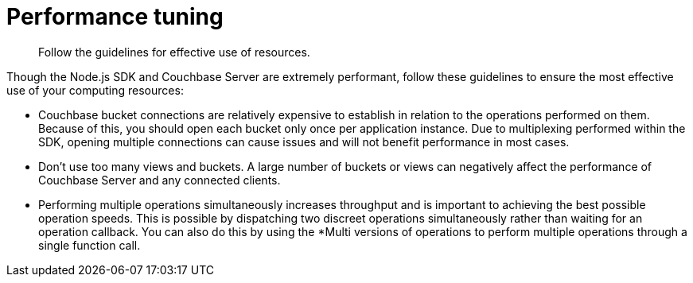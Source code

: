 = Performance tuning
:page-topic-type: concept

[abstract]
Follow the guidelines for effective use of resources.

Though the Node.js SDK and Couchbase Server are extremely performant, follow these guidelines to ensure the most effective use of your computing resources:

[#ol_abl_mwq_t4]
* Couchbase bucket connections are relatively expensive to establish in relation to the operations performed on them.
Because of this, you should open each bucket only once per application instance.
Due to multiplexing performed within the SDK, opening multiple connections can cause issues and will not benefit performance in most cases.
* Don't use too many views and buckets.
A large number of buckets or views can negatively affect the performance of Couchbase Server and any connected clients.
* Performing multiple operations simultaneously increases throughput and is important to achieving the best possible operation speeds.
This is possible by dispatching two discreet operations simultaneously rather than waiting for an operation callback.
You can also do this by using the *Multi versions of operations to perform multiple operations through a single function call.
